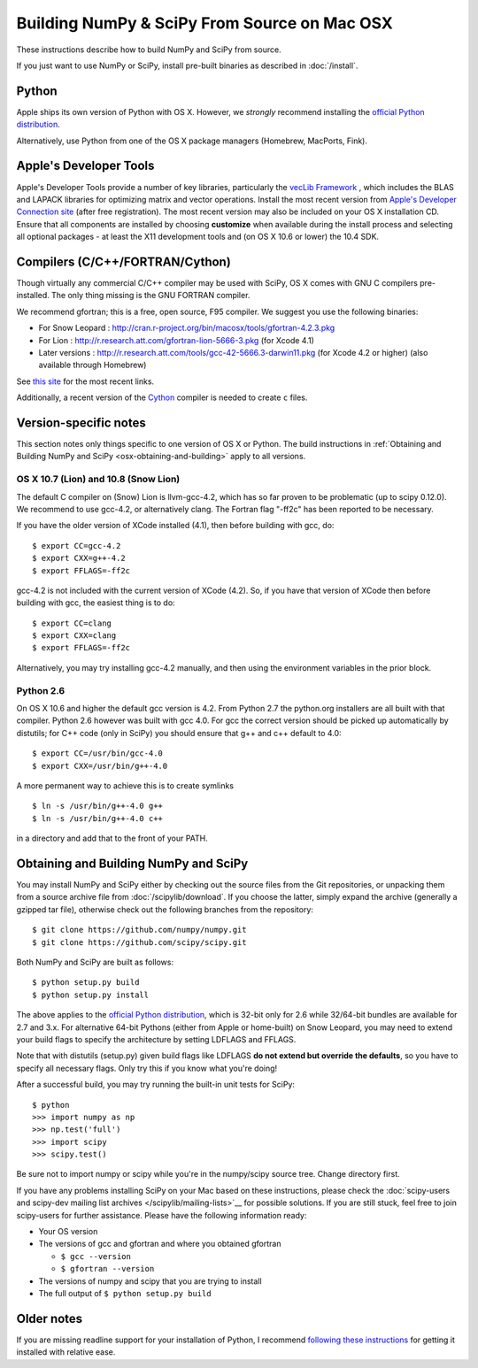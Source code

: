=============================================
Building NumPy & SciPy From Source on Mac OSX
=============================================

These instructions describe how to build NumPy and SciPy from
source.

If you just want to use NumPy or SciPy, install pre-built binaries as described
in :doc:`/install`.

Python
------

Apple ships its own version of Python with OS X. However, we
*strongly* recommend installing the `official Python distribution
<http://www.python.org/download/>`__.

Alternatively, use Python from one of the OS X package managers 
(Homebrew, MacPorts, Fink).  

Apple's Developer Tools
-----------------------

Apple's Developer Tools provide a number of key libraries,
particularly the `vecLib Framework
<http://developer.apple.com/documentation/ReleaseNotes/MacOSX/vecLib.html>`__
, which includes the BLAS and LAPACK libraries for optimizing matrix and vector
operations. Install the most recent version from `Apple's Developer Connection
site <https://connect.apple.com>`__ (after free registration). The most recent
version may also be included on your OS X installation CD.  Ensure that all
components are installed by choosing **customize** when available during the
install process and selecting all optional packages - at least the X11
development tools and (on OS X 10.6 or lower) the 10.4 SDK.

Compilers (C/C++/FORTRAN/Cython)
--------------------------------

Though virtually any commercial C/C++ compiler may be used with SciPy, OS X
comes with GNU C compilers pre-installed. The only thing missing is the GNU
FORTRAN compiler.

We recommend gfortran; this is a free, open source, F95 compiler. We suggest you
use the following binaries:

* For Snow Leopard : http://cran.r-project.org/bin/macosx/tools/gfortran-4.2.3.pkg
* For Lion : http://r.research.att.com/gfortran-lion-5666-3.pkg (for
  Xcode 4.1)
* Later versions : http://r.research.att.com/tools/gcc-42-5666.3-darwin11.pkg (for Xcode
  4.2 or higher) (also available through Homebrew)

See `this site <http://r.research.att.com/tools/>`__ for the most recent links.

Additionally, a recent version of the `Cython <http://cython.org/>`__
compiler is needed to create ``c`` files.

Version-specific notes
----------------------

This section notes only things specific to one version of OS X or Python. 
The build instructions in :ref:`Obtaining and Building NumPy and SciPy
<osx-obtaining-and-building>` apply to all versions.

OS X 10.7 (Lion) and 10.8 (Snow Lion)
:::::::::::::::::::::::::::::::::::::

The default C compiler on (Snow) Lion is llvm-gcc-4.2, which has so far
proven to be problematic (up to scipy 0.12.0). 
We recommend to use gcc-4.2, or alternatively clang. 
The Fortran flag "-ff2c" has been reported to be necessary.

If you have the older version of XCode installed (4.1), then before
building with gcc, do:

::

     $ export CC=gcc-4.2
     $ export CXX=g++-4.2
     $ export FFLAGS=-ff2c

gcc-4.2 is not included with the current version of XCode (4.2). So,
if you have that version of XCode then before building with
gcc, the easiest thing is to do:

::

     $ export CC=clang
     $ export CXX=clang
     $ export FFLAGS=-ff2c

Alternatively, you may try installing gcc-4.2 manually, and then using
the environment variables in the prior block.

Python 2.6
::::::::::

On OS X 10.6 and higher the default gcc version is 4.2.  From Python 2.7
the python.org installers are all built with that compiler.  Python 2.6
however was built with gcc 4.0. 
For gcc the correct version should be picked up automatically by distutils;
for C++ code (only in SciPy) you should ensure that g++ and c++ default to 4.0:

::

     $ export CC=/usr/bin/gcc-4.0
     $ export CXX=/usr/bin/g++-4.0

A more permanent way to achieve this is to create symlinks 

::

       $ ln -s /usr/bin/g++-4.0 g++
       $ ln -s /usr/bin/g++-4.0 c++

in a directory and add that to the front of your PATH.


.. _osx-obtaining-and-building:

Obtaining and Building NumPy and SciPy
--------------------------------------

You may install NumPy and SciPy either by checking out the source
files from the Git repositories, or unpacking them from a source
archive file from :doc:`/scipylib/download`. If you choose the latter,
simply expand the archive (generally a gzipped tar file), otherwise
check out the following branches from the repository:

::

       $ git clone https://github.com/numpy/numpy.git
       $ git clone https://github.com/scipy/scipy.git

Both NumPy and SciPy are built as follows:

::

       $ python setup.py build
       $ python setup.py install

The above applies to the `official Python distribution
<http://www.python.org/download/>`__, which is 32-bit
only for 2.6 while 32/64-bit bundles are available for 2.7 and
3.x. For alternative 64-bit Pythons (either from Apple or home-built)
on Snow Leopard, you may need to extend your build flags to specify
the architecture by setting LDFLAGS and FFLAGS.

Note that with distutils (setup.py) given build flags like LDFLAGS
**do not extend but override the defaults**, so you have to specify
all necessary flags. Only try this if you know what you're doing!

After a successful build, you may try running the built-in unit tests
for SciPy:

::

       $ python
       >>> import numpy as np
       >>> np.test('full')
       >>> import scipy
       >>> scipy.test()

Be sure not to import numpy or scipy while you're in the numpy/scipy
source tree. Change directory first.

If you have any problems installing SciPy on your Mac
based on these instructions, please check the :doc:`scipy-users and
scipy-dev mailing list archives
</scipylib/mailing-lists>`__ for possible solutions. If you
are still stuck, feel free to join scipy-users for further
assistance. Please have the following information ready:

* Your OS version

* The versions of gcc and gfortran and where you obtained gfortran

  * ``$ gcc --version``

  * ``$ gfortran --version``

* The versions of numpy and scipy that you are trying to install

* The full output of ``$ python setup.py build``

Older notes
-----------

If you are missing readline support for your installation of Python, I
recommend `following these instructions
<http://www.friday.com/bbum/2006/03/06/python-mac-os-x-and-readline/>`__
for getting it installed with relative ease.
